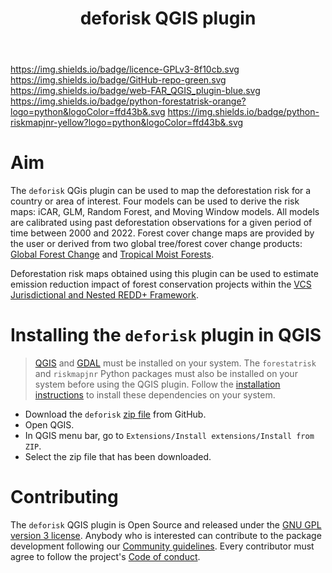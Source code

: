 #+title: deforisk QGIS plugin
#+author: Ghislain Vieilledent
#+options: title:nil author:nil date:nil ^:{} toc:nil num:nil H:4

#+begin_export rst
..
    This index.rst file is automatically generated. Please do not
    modify it. If you want to make changes to this file, modify the
    index.org source file directly.
#+end_export

#+attr_rst: :align right :width 140px :alt Logo riskmapjnr
[[https://ecology.ghislainv.fr/deforisk-qgis-plugin][./_static/logo-deforisk.svg]]

#+begin_export rst
====================
deforisk QGIS plugin
====================
#+end_export

#+link: GPLv3_link https://www.gnu.org/licenses/gpl-3.0.html
#+link: github_link https://github.com/ghislainv/deforisk-qgis-plugin
#+link: website_link https://ecology.ghislainv.fr/deforisk-qgis-plugin
#+link: far_link https://ecology.ghislainv.fr/forestatrisk
#+link: rmj_link https://ecology.ghislainv.fr/riskmapjnr

#+macro: GPLv3 https://img.shields.io/badge/licence-GPLv3-8f10cb.svg
#+macro: github https://img.shields.io/badge/GitHub-repo-green.svg
#+macro: website https://img.shields.io/badge/web-FAR_QGIS_plugin-blue.svg
#+macro: far https://img.shields.io/badge/python-forestatrisk-orange?logo=python&logoColor=ffd43b&.svg
#+macro: rmj https://img.shields.io/badge/python-riskmapjnr-yellow?logo=python&logoColor=ffd43b&.svg

[[GPLv3_link][{{{GPLv3}}}]]
[[github_link][{{{github}}}]]
[[website_link][{{{website}}}]]
[[far_link][{{{far}}}]]
[[rmj_link][{{{rmj}}}]]

# [[GPLv3_link][https://img.shields.io/badge/licence-GPLv3-8f10cb.svg]]
# [[github_link][https://img.shields.io/badge/GitHub-repo-green.svg]]
# [[website_link][https://img.shields.io/badge/web-Deforisk_QGIS_plugin-blue.svg]]
# [[far_pypkg_link][https://img.shields.io/badge/python-forestatrisk-orange?logo=python&logoColor=ffd43b&.svg]]
# [[rmj_pypkg_link][https://img.shields.io/badge/python-riskmapjnr-yellow?logo=python&logoColor=ffd43b&.svg]]

* Aim

The ~deforisk~ QGis plugin can be used to map the deforestation risk for a country or area of interest. Four models can be used to derive the risk maps: iCAR, GLM, Random Forest, and Moving Window models. All models are calibrated using past deforestation observations for a given period of time between 2000 and 2022. Forest cover change maps are provided by the user or derived from two global tree/forest cover change products: [[https://earthenginepartners.appspot.com/science-2013-global-forest][Global Forest Change]] and [[https://forobs.jrc.ec.europa.eu/TMF][Tropical Moist Forests]].

Deforestation risk maps obtained using this plugin can be used to estimate emission reduction impact of forest conservation projects within the [[https://verra.org/programs/jurisdictional-nested-redd-framework/][VCS Jurisdictional and Nested REDD+ Framework]].

[[file:_static/banner.png]]

* Installing the ~deforisk~ plugin in QGIS

#+attr_rst: :directive note
#+begin_quote
[[https://www.qgis.org/en/site/][QGIS]] and [[https://gdal.org/index.html][GDAL]] must be installed on your system. The ~forestatrisk~ and ~riskmapjnr~ Python packages must also be installed on your system before using the QGIS plugin. Follow the [[file:installation.html][installation instructions]] to install these dependencies on your system.
#+end_quote

- Download the ~deforisk~ [[https://github.com/ghislainv/deforisk-qgis-plugin/archive/refs/heads/main.zip][zip file]] from GitHub.
- Open QGIS.
- In QGIS menu bar, go to ~Extensions/Install extensions/Install from ZIP~.
- Select the zip file that has been downloaded.

* Contributing

The ~deforisk~ QGIS plugin is Open Source and released under the [[https://ecology.ghislainv.fr/deforisk-qgis-plugin/license.html][GNU GPL version 3 license]]. Anybody who is interested can contribute to the package development following our [[https://ecology.ghislainv.fr/deforisk-qgis-plugin/contributing.html][Community guidelines]]. Every contributor must agree to follow the project's [[https://ecology.ghislainv.fr/deforisk-qgis-plugin/code_of_conduct.html][Code of conduct]].

#+begin_export rst
.. toctree::
   :hidden:

   Home <self>
   installation
   get_started
   articles
   python_api
   contributing/community_guidelines
   contributing/code_of_conduct
   contributing/license
#+end_export

